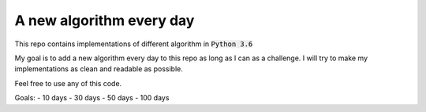 A new algorithm every day
-------------------------

This repo contains implementations of different algorithm in :code:`Python 3.6`

My goal is to add a new algorithm every day to this repo as long as I can as a challenge.
I will try to make my implementations as clean and readable as possible.

Feel free to use any of this code.

Goals:
- 10 days
- 30 days
- 50 days
- 100 days

